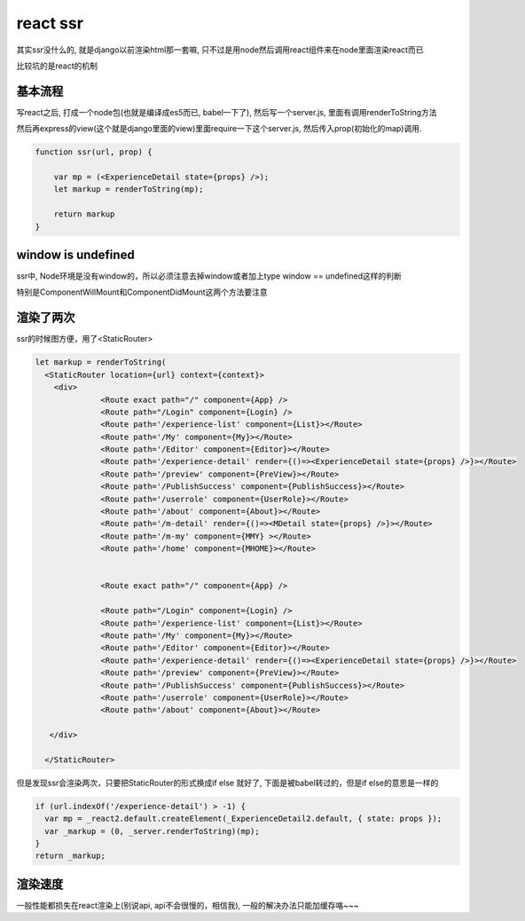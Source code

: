 react ssr
==========

其实ssr没什么的, 就是django以前渲染html那一套嘛, 只不过是用node然后调用react组件来在node里面渲染react而已

比较坑的是react的机制

基本流程
----------


写react之后, 打成一个node包(也就是编译成es5而已, babel一下了), 然后写一个server.js, 里面有调用renderToString方法

然后再express的view(这个就是django里面的view)里面require一下这个server.js, 然后传入prop(初始化的map)调用.

.. code-block:: 

    function ssr(url, prop) {

        var mp = (<ExperienceDetail state={props} />);
        let markup = renderToString(mp);

        return markup
    } 




window is undefined
---------------------------------------

ssr中, Node环境是没有window的，所以必须注意去掉window或者加上type window == undefined这样的判断

特别是ComponentWillMount和ComponentDidMount这两个方法要注意



渲染了两次
---------------


ssr的时候图方便，用了<StaticRouter>

.. code-block:: 

    let markup = renderToString(
      <StaticRouter location={url} context={context}>
        <div>
                  <Route exact path="/" component={App} />
                  <Route path="/Login" component={Login} />
                  <Route path='/experience-list' component={List}></Route>
                  <Route path='/My' component={My}></Route>
                  <Route path='/Editor' component={Editor}></Route>
                  <Route path='/experience-detail' render={()=><ExperienceDetail state={props} />}></Route>
                  <Route path='/preview' component={PreView}></Route>
                  <Route path='/PublishSuccess' component={PublishSuccess}></Route>
                  <Route path='/userrole' component={UserRole}></Route>
                  <Route path='/about' component={About}></Route>
                  <Route path='/m-detail' render={()=><MDetail state={props} />}></Route>
                  <Route path='/m-my' component={MMY} ></Route>
                  <Route path='/home' component={MHOME}></Route>          
    
    
                  <Route exact path="/" component={App} />
    
                  <Route path="/Login" component={Login} />
                  <Route path='/experience-list' component={List}></Route>
                  <Route path='/My' component={My}></Route>
                  <Route path='/Editor' component={Editor}></Route>
                  <Route path='/experience-detail' render={()=><ExperienceDetail state={props} />}></Route>
                  <Route path='/preview' component={PreView}></Route>
                  <Route path='/PublishSuccess' component={PublishSuccess}></Route>
                  <Route path='/userrole' component={UserRole}></Route>
                  <Route path='/about' component={About}></Route>
    
       </div>
    
      </StaticRouter>

但是发现ssr会渲染两次，只要把StaticRouter的形式换成if else 就好了, 下面是被babel转过的，但是if else的意思是一样的


.. code-block:: 

  if (url.indexOf('/experience-detail') > -1) {
    var mp = _react2.default.createElement(_ExperienceDetail2.default, { state: props }); 
    var _markup = (0, _server.renderToString)(mp);
  }
  return _markup;

渲染速度
----------

一般性能都损失在react渲染上(别说api, api不会很慢的，相信我), 一般的解决办法只能加缓存咯~~~
  



